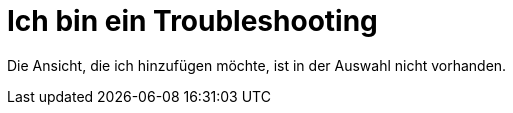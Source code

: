 = Ich bin ein Troubleshooting

Die Ansicht, die ich hinzufügen möchte, ist in der Auswahl nicht vorhanden.